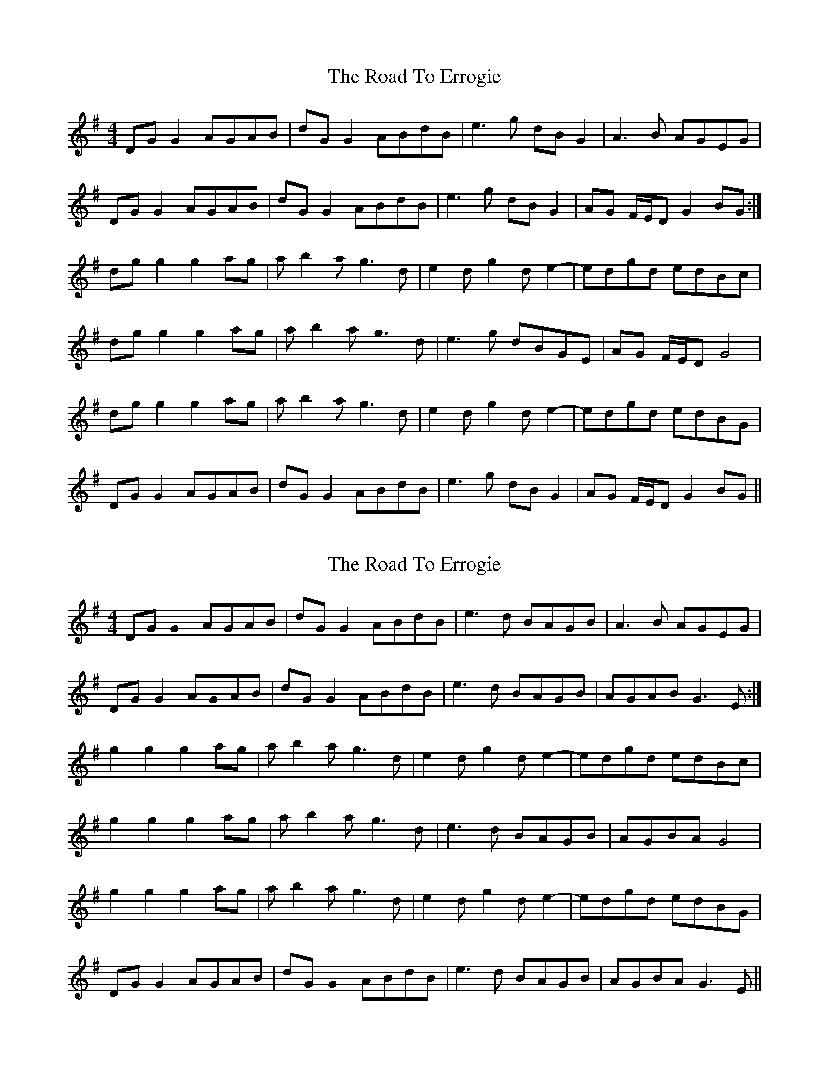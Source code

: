X: 1
T: Road To Errogie, The
Z: bonnanza
S: https://thesession.org/tunes/5270#setting5270
R: reel
M: 4/4
L: 1/8
K: Gmaj
DGG2 AGAB|dGG2 ABdB|e3g dBG2|A3B AGEG|
DGG2 AGAB|dGG2 ABdB|e3g dBG2|AG F/E/D G2 BG:|
dgg2 g2ag|ab2a g3d|e2dg2de2-|edgd edBc|
dgg2 g2ag|ab2a g3d|e3g dBGE|AG F/E/D G4|
dgg2 g2ag|ab2a g3d|e2dg2de2-|edgd edBG|
DGG2 AGAB|dGG2 ABdB|e3g dBG2|AG F/E/D G2 BG||
X: 2
T: Road To Errogie, The
Z: bonnanza
S: https://thesession.org/tunes/5270#setting17501
R: reel
M: 4/4
L: 1/8
K: Gmaj
DGG2 AGAB|dGG2 ABdB|e3d BAGB|A3B AGEG|DGG2 AGAB|dGG2 ABdB|e3d BAGB|AGAB G3E:|g2g2 g2ag|ab2a g3d|e2dg2de2-|edgd edBc|g2g2 g2ag|ab2a g3d|e3d BAGB|AGBA G4|g2g2 g2ag|ab2a g3d|e2dg2de2-|edgd edBG|DGG2 AGAB|dGG2 ABdB|e3d BAGB|AGBA G3E||
X: 3
T: Road To Errogie, The
Z: CreadurMawnOrganig
S: https://thesession.org/tunes/5270#setting21472
R: reel
M: 4/4
L: 1/8
K: Bmix
|:BG| FB (3BBB cBcd | fB (3BBB cdfB | g4 fdBd | cBcd cBGB |
FB (3BBB cBcd | fB (3BBB cdfb | g4 fdBd |1 cBcd B2 :|2 cBcd Bcdf ||
|: b3 b- b2c'b | d'2d'c' b2bf | g2gf b2fg- | gfbf gfdf |
[1 b3 b- b2c'b | d'2d'c' b2bf | g2~g2 fdBd | cBcd Bcdf :|
[2 FB (3BBB cBcd | fB (3BBB cdfb | g4 fdBd | cBcd B2 ||
X: 4
T: Road To Errogie, The
Z: JACKB
S: https://thesession.org/tunes/5270#setting22806
R: reel
M: 4/4
L: 1/8
K: Gmaj
DGG2 AGAB|dGG2 AGBd|e3g edBG|A3B AGEG|
DGG2 AGAB|dGG2 AGBd|e3g edBG|AGAB G3E:|
dg g2 g2ag|ab3 g3d|e2dg2de2-|edgd edBc|
dgg2 g2ag|ab3 g3d|e3g edBG|AGBA G4|
dg g2 g2ag|ab3 g3d|e2d g<dee-|e>dgd edBG|
DGG2 AGAB|dGG2 AGBd|e3g edBG|AGBA G3E||
X: 5
T: Road To Errogie, The
Z: giamp
S: https://thesession.org/tunes/5270#setting24535
R: reel
M: 4/4
L: 1/8
K: Dmaj
|:Add2 edef|add2 efaf|b3d' afd2|e3f edBd|
Add2 edef|add2 efaf|b3d' afd2|ed c/2B/2A d2 fd:|
Add2 d2ed|ef2e d3A|B2Ad2AB2-|BAdA BAFG|
Add2 d2ed|ef2e d3A|B3d AFDB,|ED C/2B,/2A, D4|
Add2 d2ed|ef2e d3A|B2Ad2AB2-|BAdA BAFD|
A,DD2 EDEF|ADD2 EFAF|B3d AFD2|ED C/2B,/2A, D2 FD||
X: 6
T: Road To Errogie, The
Z: Tate
S: https://thesession.org/tunes/5270#setting26647
R: reel
M: 4/4
L: 1/8
K: Amaj
AF | EA A/A/A BABc | eA A/A/A cefa | f2 fa ecAc | BABc BAFA |
EA A/A/A BABc | eA A/A/A cefa | f2 fa ecAc | BABc A2 :|
|: ce | {f}a3 a- aaba | c'3 b a2 ae | f2 ea- aef2- | feae fece |
{f}a3 a- aaba | c'3 b a2 ae | fa a/a/a ecAc | BABc A2 :|
X: 7
T: Road To Errogie, The
Z: DonaldK
S: https://thesession.org/tunes/5270#setting28587
R: reel
M: 4/4
L: 1/8
K: Bmix
FB B/B/B cBcd|fB B/B/B cdfB|g3g fdBd|cBcd cBGB|
FB B/B/B cBcd|fB B/B/B cdfB|g3g fdBd|[1cBcd B2BG:|[2cBcd Bcdf||
fb2 b-b2c'b|d'2d'c' b2bf|fg2f b2fg-|gfbf gfdf|
fb2 b-b2c'b|d'2d'c' b2bf|fg g/g/g fdBd|cBcd Bcdf|
fb2 b-b2c'b|d'2d'c' b2bf|fg2f b2fg-|gfbf gfdB|
FB B/B/B cBcd|fB B/B/B cdfB|g3g fdBd|cBcd B2B,2|]
